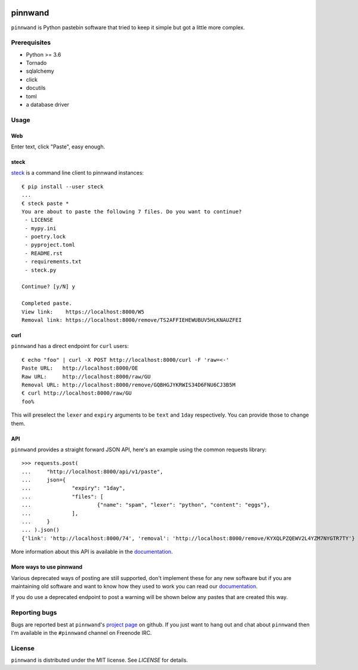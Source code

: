.. image:: https://pinnwand.readthedocs.io/en/latest/_static/logo-readme.png
    :width: 500px
    :align: center

pinnwand
########

.. image:: https://travis-ci.org/supakeen/pinnwand.svg?branch=master
    :target: https://travis-ci.org/supakeen/pinnwand

.. image:: https://readthedocs.org/projects/pinnwand/badge/?version=latest
    :target: https://pinnwand.readthedocs.io/en/latest/

.. image:: https://pinnwand.readthedocs.io/en/latest/_static/license.svg
    :target: https://github.com/supakeen/pinnwand/blob/master/LICENSE

.. image:: https://img.shields.io/badge/code%20style-black-000000.svg
    :target: https://github.com/ambv/black

.. image:: https://img.shields.io/pypi/v/pinnwand
    :target: https://pypi.org/project/pinnwand

.. image:: https://codecov.io/gh/supakeen/pinnwand/branch/master/graph/badge.svg
    :target: https://codecov.io/gh/supakeen/pinnwand

``pinnwand`` is Python pastebin software that tried to keep it simple but got
a little more complex.

Prerequisites
=============
* Python >= 3.6
* Tornado
* sqlalchemy
* click
* docutils
* toml
* a database driver

Usage
=====

Web
---
Enter text, click "Paste", easy enough.

steck
-----
steck_ is a command line client to pinnwand instances::

  € pip install --user steck
  ...
  € steck paste *
  You are about to paste the following 7 files. Do you want to continue?
   - LICENSE
   - mypy.ini
   - poetry.lock
   - pyproject.toml
   - README.rst
   - requirements.txt
   - steck.py

  Continue? [y/N] y

  Completed paste.
  View link:    https://localhost:8000/W5
  Removal link: https://localhost:8000/remove/TS2AFFIEHEWUBUV5HLKNAUZFEI

curl
----
``pinnwand`` has a direct endpoint for ``curl`` users::

  € echo "foo" | curl -X POST http://localhost:8000/curl -F 'raw=<-'
  Paste URL:   http://localhost:8000/OE
  Raw URL:     http://localhost:8000/raw/GU
  Removal URL: http://localhost:8000/remove/GQBHGJYKRWIS34D6FNU6CJ3B5M
  € curl http://localhost:8000/raw/GU
  foo%

This will preselect the ``lexer`` and ``expiry`` arguments to be ``text`` and
``1day`` respectively. You can provide those to change them.

API
---
``pinnwand`` provides a straight forward JSON API, here's an example using the
common requests library::

  >>> requests.post(
  ...     "http://localhost:8000/api/v1/paste",
  ...     json={
  ...             "expiry": "1day",
  ...             "files": [
  ...                     {"name": "spam", "lexer": "python", "content": "eggs"},
  ...             ],
  ...     }
  ... ).json()
  {'link': 'http://localhost:8000/74', 'removal': 'http://localhost:8000/remove/KYXQLPZQEWV2L4YZM7NYGTR7TY'}

More information about this API is available in the documentation_.


More ways to use pinnwand
-------------------------
Various deprecated ways of posting are still supported, don't implement these
for any new software but if you are maintaining old software and want to know
how they used to work you can read our documentation_.

If you do use a deprecated endpoint to post a warning will be shown below any
pastes that are created this way.

Reporting bugs
==============
Bugs are reported best at ``pinnwand``'s `project page`_ on github. If you just
want to hang out and chat about ``pinnwand`` then I'm available in the
``#pinnwand`` channel on Freenode IRC.

License
=======
``pinnwand`` is distributed under the MIT license. See `LICENSE`
for details.

.. _project page: https://github.com/supakeen/pinnwand
.. _documentation: https://pinnwand.readthedocs.io/en/latest/
.. _steck: https://supakeen.com/project/steck
